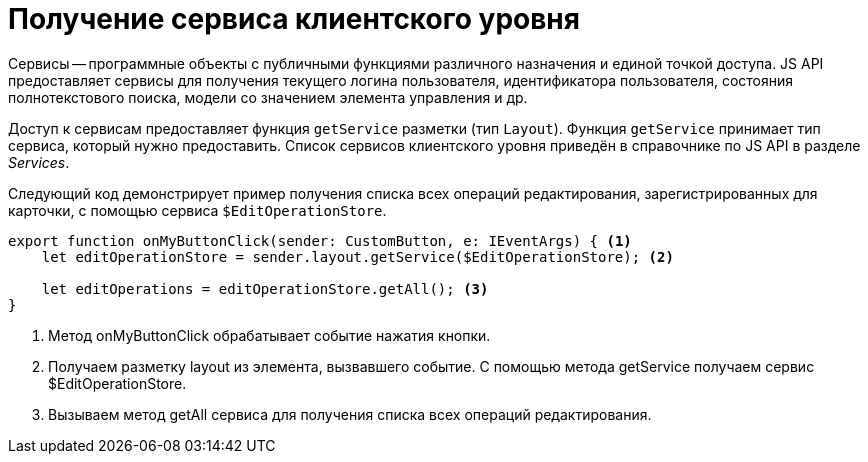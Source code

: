 = Получение сервиса клиентского уровня

Сервисы -- программные объекты с публичными функциями различного назначения и единой точкой доступа. JS API предоставляет сервисы для получения текущего логина пользователя, идентификатора пользователя, состояния полнотекстового поиска, модели со значением элемента управления и др.

Доступ к сервисам предоставляет функция `getService` разметки (тип `Layout`). Функция `getService` принимает тип сервиса, который нужно предоставить. Список сервисов клиентского уровня приведён в справочнике по JS API в разделе _Services_.

Следующий код демонстрирует пример получения списка всех операций редактирования, зарегистрированных для карточки, с помощью сервиса `$EditOperationStore`.

[source,typescript]
----
export function onMyButtonClick(sender: CustomButton, e: IEventArgs) { <.>
    let editOperationStore = sender.layout.getService($EditOperationStore); <.>

    let editOperations = editOperationStore.getAll(); <.>
}
----
<.> Метод onMyButtonClick обрабатывает событие нажатия кнопки.
<.> Получаем разметку layout из элемента, вызвавшего событие. С помощью метода getService получаем сервис $EditOperationStore.
<.> Вызываем метод getAll сервиса для получения списка всех операций редактирования.

